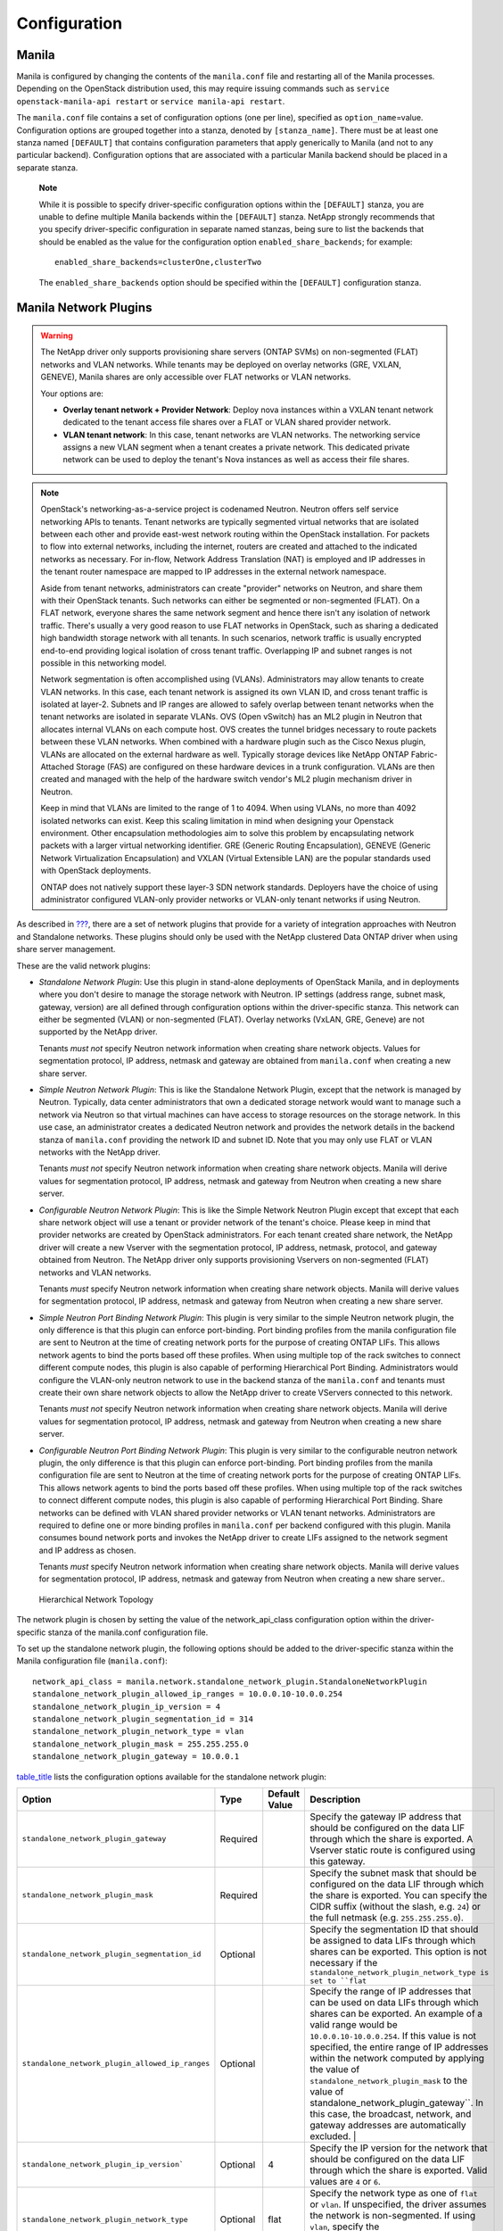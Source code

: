Configuration
=============

Manila
------

Manila is configured by changing the contents of the ``manila.conf``
file and restarting all of the Manila processes. Depending on the
OpenStack distribution used, this may require issuing commands such as
``service openstack-manila-api restart`` or
``service manila-api restart``.

The ``manila.conf`` file contains a set of configuration options (one
per line), specified as ``option_name``\ =value. Configuration options
are grouped together into a stanza, denoted by ``[stanza_name]``. There
must be at least one stanza named ``[DEFAULT]`` that contains
configuration parameters that apply generically to Manila (and not to
any particular backend). Configuration options that are associated with
a particular Manila backend should be placed in a separate stanza.

    **Note**

    While it is possible to specify driver-specific configuration
    options within the ``[DEFAULT]`` stanza, you are unable to define
    multiple Manila backends within the ``[DEFAULT]`` stanza. NetApp
    strongly recommends that you specify driver-specific configuration
    in separate named stanzas, being sure to list the backends that
    should be enabled as the value for the configuration option
    ``enabled_share_backends``; for example::

        enabled_share_backends=clusterOne,clusterTwo

    The ``enabled_share_backends`` option should be specified within the
    ``[DEFAULT]`` configuration stanza.

Manila Network Plugins
----------------------

.. warning::

   The NetApp driver only supports provisioning share servers (ONTAP
   SVMs) on non-segmented (FLAT) networks and VLAN networks. While
   tenants may be deployed on overlay networks (GRE, VXLAN, GENEVE),
   Manila shares are only accessible over FLAT networks or VLAN
   networks.

   Your options are:

   - **Overlay tenant network + Provider Network**: Deploy nova instances
     within a VXLAN tenant network dedicated to the tenant access file
     shares over a FLAT or VLAN shared provider network.
   - **VLAN tenant network**: In this case, tenant networks are VLAN 
     networks. The networking service assigns a new VLAN segment when
     a tenant creates a private network. This dedicated private
     network can be used to deploy the tenant's Nova instances as well
     as access their file shares.

.. note::

   OpenStack's networking-as-a-service project is codenamed Neutron.
   Neutron offers self service networking APIs to tenants. Tenant
   networks are typically segmented virtual networks that are isolated
   between each other and provide east-west network routing within the
   OpenStack installation. For packets to flow into external networks,
   including the internet, routers are created and attached to the
   indicated networks as necessary. For in-flow, Network Address
   Translation (NAT) is employed and IP addresses in the tenant router
   namespace are mapped to IP addresses in the external network
   namespace.

   Aside from tenant networks, administrators can create "provider"
   networks on Neutron, and share them with their OpenStack tenants.
   Such networks can either be segmented or non-segmented (FLAT). On a
   FLAT network, everyone shares the same network segment and hence
   there isn't any isolation of network traffic. There's usually a very
   good reason to use FLAT networks in OpenStack, such as sharing a
   dedicated high bandwidth storage network with all tenants. In such
   scenarios, network traffic is usually encrypted end-to-end providing
   logical isolation of cross tenant traffic. Overlapping IP and subnet
   ranges is not possible in this networking model.

   Network segmentation is often accomplished using (VLANs).
   Administrators may allow tenants to create VLAN networks. In this
   case, each tenant network is assigned its own VLAN ID, and cross
   tenant traffic is isolated at layer-2. Subnets and IP ranges are
   allowed to safely overlap between tenant networks when the tenant
   networks are isolated in separate VLANs. OVS (Open vSwitch) has an
   ML2 plugin in Neutron that allocates internal VLANs on each compute
   host. OVS creates the tunnel bridges necessary to route packets
   between these VLAN networks. When combined with a hardware plugin
   such as the Cisco Nexus plugin, VLANs are allocated on the external
   hardware as well. Typically storage devices like NetApp ONTAP
   Fabric-Attached Storage (FAS) are configured on these hardware
   devices in a trunk configuration. VLANs are then created and managed
   with the help of the hardware switch vendor's ML2 plugin mechanism
   driver in Neutron.

   Keep in mind that VLANs are limited to the range of 1 to 4094. When
   using VLANs, no more than 4092 isolated networks can exist. Keep
   this scaling limitation in mind when designing your Openstack
   environment. Other encapsulation methodologies aim to solve this
   problem by encapsulating network packets with a larger virtual
   networking identifier. GRE (Generic Routing Encapsulation), GENEVE
   (Generic Network Virtualization Encapsulation) and VXLAN (Virtual
   Extensible LAN) are the popular standards used with OpenStack
   deployments.

   ONTAP does not natively support these layer-3 SDN network standards.    
   Deployers have the choice of using administrator configured
   VLAN-only provider networks or VLAN-only tenant networks if using
   Neutron.

As described in `??? <#manila.create_share_workflow.share_servers>`__,
there are a set of network plugins that provide for a variety of
integration approaches with Neutron and Standalone networks. These
plugins should only be used with the NetApp clustered Data ONTAP driver
when using share server management.

These are the valid network plugins:

-  *Standalone Network Plugin*: Use this plugin in stand-alone
   deployments of OpenStack Manila, and in deployments where you don't
   desire to manage the storage network with Neutron. IP settings
   (address range, subnet mask, gateway, version) are all defined
   through configuration options within the driver-specific stanza. This
   network can either be segmented (VLAN) or non-segmented (FLAT).
   Overlay networks (VxLAN, GRE, Geneve) are not supported by the NetApp
   driver.

   Tenants *must not* specify Neutron network information when creating
   share network objects. Values for segmentation protocol, IP address,
   netmask and gateway are obtained from ``manila.conf`` when creating a
   new share server.

-  *Simple Neutron Network Plugin*: This is like the Standalone Network
   Plugin, except that the network is managed by Neutron. Typically,
   data center administrators that own a dedicated storage network would
   want to manage such a network via Neutron so that virtual machines
   can have access to storage resources on the storage network. In this
   use case, an administrator creates a dedicated Neutron network and
   provides the network details in the backend stanza of ``manila.conf``
   providing the network ID and subnet ID. Note that you may only use
   FLAT or VLAN networks with the NetApp driver.

   Tenants *must not* specify Neutron network information when creating
   share network objects. Manila will derive values for segmentation
   protocol, IP address, netmask and gateway from Neutron when creating
   a new share server.

-  *Configurable Neutron Network Plugin*: This is like the Simple
   Network Neutron Plugin except that except that each share network
   object will use a tenant or provider network of the tenant's choice.
   Please keep in mind that provider networks are created by OpenStack
   administrators. For each tenant created share network, the NetApp
   driver will create a new Vserver with the segmentation protocol, IP
   address, netmask, protocol, and gateway obtained from Neutron. The
   NetApp driver only supports provisioning Vservers on non-segmented
   (FLAT) networks and VLAN networks.

   Tenants *must* specify Neutron network information when creating
   share network objects. Manila will derive values for segmentation
   protocol, IP address, netmask and gateway from Neutron when creating
   a new share server.

-  *Simple Neutron Port Binding Network Plugin*: This plugin is very
   similar to the simple Neutron network plugin, the only difference is
   that this plugin can enforce port-binding. Port binding profiles from
   the manila configuration file are sent to Neutron at the time of
   creating network ports for the purpose of creating ONTAP LIFs. This
   allows network agents to bind the ports based off these profiles.
   When using multiple top of the rack switches to connect different
   compute nodes, this plugin is also capable of performing Hierarchical
   Port Binding. Administrators would configure the VLAN-only neutron
   network to use in the backend stanza of the ``manila.conf`` and
   tenants must create their own share network objects to allow the
   NetApp driver to create VServers connected to this network.

   Tenants *must not* specify Neutron network information when creating
   share network objects. Manila will derive values for segmentation
   protocol, IP address, netmask and gateway from Neutron when creating
   a new share server.

-  *Configurable Neutron Port Binding Network Plugin*: This plugin is
   very similar to the configurable neutron network plugin, the only
   difference is that this plugin can enforce port-binding. Port binding
   profiles from the manila configuration file are sent to Neutron at
   the time of creating network ports for the purpose of creating ONTAP
   LIFs. This allows network agents to bind the ports based off these
   profiles. When using multiple top of the rack switches to connect
   different compute nodes, this plugin is also capable of performing
   Hierarchical Port Binding. Share networks can be defined with VLAN
   shared provider networks or VLAN tenant networks. Administrators are
   required to define one or more binding profiles in ``manila.conf``
   per backend configured with this plugin. Manila consumes bound
   network ports and invokes the NetApp driver to create LIFs assigned
   to the network segment and IP address as chosen.

   Tenants *must* specify Neutron network information when creating
   share network objects. Manila will derive values for segmentation
   protocol, IP address, netmask and gateway from Neutron when creating
   a new share server..

.. figure:: ../images/manila_hierarchical_port_binding.png
   :alt: Hierarchical Network Topology
   :width: 2.75000in

   Hierarchical Network Topology

The network plugin is chosen by setting the value of the network_api_class 
configuration option within the driver-specific stanza of the manila.conf 
configuration file.

To set up the standalone network plugin, the following options should be
added to the driver-specific stanza within the Manila configuration file
(``manila.conf``)::

   network_api_class = manila.network.standalone_network_plugin.StandaloneNetworkPlugin
   standalone_network_plugin_allowed_ip_ranges = 10.0.0.10-10.0.0.254
   standalone_network_plugin_ip_version = 4
   standalone_network_plugin_segmentation_id = 314
   standalone_network_plugin_network_type = vlan
   standalone_network_plugin_mask = 255.255.255.0
   standalone_network_plugin_gateway = 10.0.0.1

`table\_title <#manila.configuration.network.standalone.options>`__
lists the configuration options available for the standalone network
plugin:

+-------------------------------------------------------------------------------+------------+-----------------+----------------------------------------------------------------------------------------------------------------------------------------------------------------------------------------------------------------------------------------------------------------------------------------------------------------------------------------------------+
| Option                                                                        | Type       | Default Value   | Description                                                                                                                                                                                                                                                                                                                                        |
+===============================================================================+============+=================+====================================================================================================================================================================================================================================================================================================================================================+
| ``standalone_network_plugin_gateway``                                         | Required   |                 | Specify the gateway IP address that should be configured on the data LIF through which the share is exported. A Vserver static route is configured using this gateway.                                                                                                                                                                             |
+-------------------------------------------------------------------------------+------------+-----------------+----------------------------------------------------------------------------------------------------------------------------------------------------------------------------------------------------------------------------------------------------------------------------------------------------------------------------------------------------+
| ``standalone_network_plugin_mask``                                            | Required   |                 | Specify the subnet mask that should be configured on the data LIF through which the share is exported. You can specify the CIDR suffix (without the slash, e.g. ``24``) or the full netmask (e.g. ``255.255.255.0``).                                                                                                                              |
+-------------------------------------------------------------------------------+------------+-----------------+----------------------------------------------------------------------------------------------------------------------------------------------------------------------------------------------------------------------------------------------------------------------------------------------------------------------------------------------------+
| ``standalone_network_plugin_segmentation_id``                                 | Optional   |                 | Specify the segmentation ID that should be assigned to data LIFs through which shares can be exported. This option is not necessary if the ``standalone_network_plugin_network_type is set to ``flat``                                                                                                                                             |
+-------------------------------------------------------------------------------+------------+-----------------+----------------------------------------------------------------------------------------------------------------------------------------------------------------------------------------------------------------------------------------------------------------------------------------------------------------------------------------------------+
| ``standalone_network_plugin_allowed_ip_ranges``                               | Optional   |                 | Specify the range of IP addresses that can be used on data LIFs through which shares can be exported. An example of a valid range would be ``10.0.0.10-10.0.0.254``.                                                                                                                                                                               |
|                                                                               |            |                 | If this value is not specified, the entire range of IP addresses within the network computed by applying the value of ``standalone_network_plugin_mask`` to the value of                                                                                                                                                                           |
|                                                                               |            |                 | standalone_network_plugin_gateway``. In this case, the broadcast, network, and gateway addresses are automatically excluded.                                                                                                                                                                                       |                               |
+-------------------------------------------------------------------------------+------------+-----------------+----------------------------------------------------------------------------------------------------------------------------------------------------------------------------------------------------------------------------------------------------------------------------------------------------------------------------------------------------+
| ``standalone_network_plugin_ip_version```                                     | Optional   | 4               | Specify the IP version for the network that should be configured on the data LIF through which the share is exported. Valid values are ``4`` or ``6``.                                                                                                                                                                                             |
+-------------------------------------------------------------------------------+------------+-----------------+----------------------------------------------------------------------------------------------------------------------------------------------------------------------------------------------------------------------------------------------------------------------------------------------------------------------------------------------------+
| ``standalone_network_plugin_network_type``                                    | Optional   | flat            | Specify the network type as one of ``flat`` or ``vlan``. If unspecified, the driver assumes the network is non-segmented. If using ``vlan``, specify the ``standalone_network_plugin_segmentation_id`` option as well.                                                                                                                             |
+-------------------------------------------------------------------------------+------------+-----------------+----------------------------------------------------------------------------------------------------------------------------------------------------------------------------------------------------------------------------------------------------------------------------------------------------------------------------------------------------+

Table: Configuration options for Standalone Network Plugin

In this configuration, administrators set up a single neutron network
and specify the network information in ``manila.conf``. Manila will create 
network ports on the network and gather details regarding the IP address,
gateway, netmask and MTU from this network. These details are used by the
NetApp driver to create Data Logical Interfaces (LIFs) for the SVM
created. In this configuration, tenants need to create "empty" share network
objects, without specifying any network information. To set up the
simple Neutron network plugin, the following options should be added to
the driver-specific stanza within the Manila configuration file
(``manila.conf``):

::

                        network_api_class = manila.network.neutron.neutron_network_plugin.NeutronSingleNetworkPlugin
                        neutron_net_id = 37fb9f7e-4ffe-4900-8dba-c6d4251e588e
                        neutron_subnet_id= 447732be-4cf2-42b0-83dc-4b6f4ed5368c
                    

`table\_title <#manila.configuration.network.neutron.options>`__ lists
the configuration options available for the Neutron network plugin:

+-------------------------+------------+-----------------+---------------------------------------------------------------------------+
| Option                  | Type       | Default Value   | Description                                                               |
+=========================+============+=================+===========================================================================+
| ``neutron_net_id``      | Required   |                 | Specify the ID of a Neutron network from which ports should be created.   |
+-------------------------+------------+-----------------+---------------------------------------------------------------------------+
| ``neutron_subnet_id``   | Required   |                 | Specify the ID of a Neutron subnet from which ports should be created.    |
+-------------------------+------------+-----------------+---------------------------------------------------------------------------+

Table: Configuration options for Neutron Network Plugin

In this configuration, tenants can specify network details in their own
share network objects. These network details can be from administrator
created Neutron provider networks or tenant created Neutron networks. To
set up the configurable Neutron network plugin, the following options
should be added to the driver-specific stanza within the Manila
configuration file (``manila.conf``):

::

                        network_api_class = manila.network.neutron.neutron_network_plugin.NeutronNetworkPlugin
                    

In this configuration, administrators set up a single neutron network,
and Manila will send any binding profiles configured in ``manila.conf``
to Neutron while creating ports on the network. As noted prior, Neutron
may be configured with a hardware switch to provide tenant networks with
access to devices connected to the hardware switch. You may use the
switch vendor's ML2 mechanism driver to dynamically allocate segments
corresponding to the segments created on the OpenStack compute hosts by
OVS. This port binding network plugin is crucial to ensure that port
binding occurs at the mechanism driver. Verify with your switch vendor
if they support binding profiles. While most vendors support port
binding, some may not support the "baremetal" vnic\_type. Use of this
plugin is preferable when using a hierarchical virtual network that uses
different network segments. These segments can be of different network
types (ex: VLAN within the rack and VXLAN between the top-of-rack and
core switches). To set up the simple Neutron port binding network
plugin, the following options should be added to the driver-specific
stanza within the Manila configuration file (``manila.conf``). The
Neutron binding profile in this example is for a Cisco Nexus 9000
switch:

::

                        network_api_class = manila.network.neutron.neutron_network_plugin.NeutronBindSingleNetworkPlugin
                        neutron_net_id = 37fb9f7e-4ffe-4900-8dba-c6d4251e588e
                        neutron_subnet_id = 447732be-4cf2-42b0-83dc-4b6f4ed5368c
                        neutron_host_id = netapp_lab42
                        neutron_vnic_type = baremetal
                        neutron_binding_profiles = phys1

                        [phys1]
                        neutron_switch_id = 10.63.152.254
                        neutron_port_id = 1/1-4
                        neutron_switch_info = switch_ip:10.63.152.254
                    

`table\_title <#manila.configuration.network.simple_neutron_bind.options>`__
lists the configuration options available for the Simple Neutron Port
Binding network plugin:

+--------------------------------+------------+-----------------------------+-----------------------------------------------------------------------------------------------------------------------------------------------------------------------+
| Option                         | Type       | Default Value               | Description                                                                                                                                                           |
+================================+============+=============================+=======================================================================================================================================================================+
| ``neutron_net_id``             | Required   |                             | Specify the ID of a Neutron network from which ports should be created.                                                                                               |
+--------------------------------+------------+-----------------------------+-----------------------------------------------------------------------------------------------------------------------------------------------------------------------+
| ``neutron_subnet_id``          | Required   |                             | Specify the ID of a Neutron subnet from which ports should be created.                                                                                                |
+--------------------------------+------------+-----------------------------+-----------------------------------------------------------------------------------------------------------------------------------------------------------------------+
| ``neutron_host_id``            | Optional   | Perceived system hostname   | Hostname of the node where the manila-share service is running, configured with the NetApp backend.                                                                   |
+--------------------------------+------------+-----------------------------+-----------------------------------------------------------------------------------------------------------------------------------------------------------------------+
| ``neutron_vnic_type``          | Optional   | baremetal                   | Virtual NIC type for the ports created by Neutron on this network. Supported type is "baremetal"                                                                      |
+--------------------------------+------------+-----------------------------+-----------------------------------------------------------------------------------------------------------------------------------------------------------------------+
| ``neutron_binding_profiles``   | Optional   |                             | Comma separated list of binding profile sections. Each of these sections can contain specific switch information and they can be shared amongst different backends.   |
+--------------------------------+------------+-----------------------------+-----------------------------------------------------------------------------------------------------------------------------------------------------------------------+

Table: Configuration options for Simple Neutron Port Binding Network
Plugin

In spirit this plugin works exactly like the Simple Neutron Port Binding
Network Plugin that is mentioned above. The only difference being that
the Neutron network is not configured within ``manila.conf`` by the 
administrator. Use of this plugin allows Manila to derive network information 
from the Share Network objects created by the tenants. To set up the configurable 
Neutron port binding network plugin, the following options should be added to 
the driver-specific stanza within the Manila configuration file (``manila.conf``). 
The Neutron binding profile in this example is for a Cisco Nexus 9000 switch:

::

                        network_api_class = manila.network.neutron.neutron_network_plugin.NeutronBindNetworkPlugin
                        neutron_host_id = netapp_lab42
                        neutron_vnic_type = baremetal
                        neutron_binding_profiles = phys1

                        [phys1]
                        neutron_switch_id = 10.63.152.254
                        neutron_port_id = 1/1-4
                        neutron_switch_info = switch_ip:10.63.152.254
                    

`table\_title <#manila.configuration.network.neutron_bind.options>`__
lists the configuration options available for the configurable Neutron
Port Binding network plugin:

+--------------------------------+------------+-----------------------------+-----------------------------------------------------------------------------------------------------------------------------------------------------------------------+
| Option                         | Type       | Default Value               | Description                                                                                                                                                           |
+================================+============+=============================+=======================================================================================================================================================================+
| ``neutron_host_id``            | Optional   | Perceived system hostname   | Hostname of the node where the manila-share service is running, configured with the NetApp backend.                                                                   |
+--------------------------------+------------+-----------------------------+-----------------------------------------------------------------------------------------------------------------------------------------------------------------------+
| ``neutron_vnic_type``          | Optional   | baremetal                   | Virtual NIC type for the ports created by Neutron on the given network. Supported type is "baremetal"                                                                 |
+--------------------------------+------------+-----------------------------+-----------------------------------------------------------------------------------------------------------------------------------------------------------------------+
| ``neutron_binding_profiles``   | Optional   |                             | Comma separated list of binding profile sections. Each of these sections can contain specific switch information and they can be shared amongst different backends.   |
+--------------------------------+------------+-----------------------------+-----------------------------------------------------------------------------------------------------------------------------------------------------------------------+

Table: Configuration options for the tenant configurable Neutron Port
Binding Network Plugin

NetApp Data ONTAP Drivers for OpenStack File Share Storage (Manila)
-------------------------------------------------------------------

NetApp's Manila drivers for clustered Data ONTAP (with or without the
management of share servers) are offered in a single, unified driver.

NetApp’s contribution strategy involves adding all new capabilities
directly into the upstream OpenStack Shared File System service
repositories, so all the features are available regardless of which
distribution you choose when deploying OpenStack. Bug fixes are
delivered into the appropriate branches that represent the different
releases of OpenStack (e.g. ``trunk``, ``stable/juno``,
``stable/icehouse``, etc).

On occasion, it may be necessary for NetApp to deliver capability to a
previous release of OpenStack that can not be accepted in the upstream
OpenStack repositories. In that case, we post the capability at the
NetApp Github repository - accessible at
https://github.com/NetApp/manila. Be sure to choose the branch from this
repository that matches the release version of OpenStack you are
deploying with. There will be a ``README`` file in the root of the
repository that describes the specific changes that are merged into that
repository beyond what is available in the upstream repository.

A variety of OpenStack file share storage deployment options for NetApp
clustered Data ONTAP based systems are available in the Kilo OpenStack
release and involve making deployment choices between the presence or
absence of management of share servers (SVM or Vservers) by the driver.

The following lists all of the individual options and subsequent
sections are intended to offer guidance on which configuration options
ought to be employed given varying use cases:

-  `NetApp clustered Data ONTAP without share server
   management <#manila.cdot.single_svm.configuration>`__

-  `NetApp clustered Data ONTAP with share server
   management <#manila.cdot.multi_svm.configuration>`__

NetApp Unified Driver for Clustered Data ONTAP without Share Server management
------------------------------------------------------------------------------

The NetApp unified driver for clustered Data ONTAP without share server
management is a driver interface from OpenStack Manila to NetApp
clustered Data ONTAP storage controllers to accomplish provisioning and
management of shared file systems within the scope of a single SVM
(Vserver).

To set up the NetApp clustered Data ONTAP driver without Share Server
management, the following stanza should be added to the Manila
configuration file (``manila.conf``):

::

    [cdotSingleSVM] 
    share_backend_name=cdotSingleSVM
    share_driver = manila.share.drivers.netapp.common.NetAppDriver
    driver_handles_share_servers=False 
    netapp_storage_family=ontap_cluster
    netapp_server_hostname=hostname
    netapp_server_port=80
    netapp_login=admin_username
    netapp_password=admin_password
    netapp_vserver=svm_name
    netapp_transport_type=https
    netapp_aggregate_name_search_pattern=^((?!aggr0).)*$
                

-  Be sure that the value of the ``enabled_share_backends`` option in
   the ``[DEFAULT]`` stanza includes the name of the stanza you chose
   for the backend.

-  The value of ``driver_handles_share_servers`` **MUST** be set to
   ``False`` if you want the driver to operate without managing share
   servers.

`table\_title <#manila.cdot.single_svm.options>`__ lists the
configuration options available for the unified driver for a clustered
Data ONTAP deployment that does not manage share servers.

+----------------------------------------------+------------+---------------------------------------------------+-------------------------------------------------------------------------------------------------------------------------------------------------------------------------------------------------------------------------------------------------------------------------------------------------------------------------------------------------------------------------------------------------------------------------------------------------------------------------------------------------------------------------------------------------------------------------------------------------------------------------------------+
| Option                                       | Type       | Default Value                                     | Description                                                                                                                                                                                                                                                                                                                                                                                                                                                                                                                                                                                                                         |
+==============================================+============+===================================================+=====================================================================================================================================================================================================================================================================================================================================================================================================================================================================================================================================================================================================================================+
| ``share_backend_name``                       | Required   |                                                   | The name used by Manila to refer to the Manila backend                                                                                                                                                                                                                                                                                                                                                                                                                                                                                                                                                                              |
+----------------------------------------------+------------+---------------------------------------------------+-------------------------------------------------------------------------------------------------------------------------------------------------------------------------------------------------------------------------------------------------------------------------------------------------------------------------------------------------------------------------------------------------------------------------------------------------------------------------------------------------------------------------------------------------------------------------------------------------------------------------------------+
| ``share_driver``                             | Required   | manila.share.drivers.generic.GenericShareDriver   | Set the value to manila.share.drivers.netapp.common.NetAppDriver                                                                                                                                                                                                                                                                                                                                                                                                                                                                                                                                                                    |
+----------------------------------------------+------------+---------------------------------------------------+-------------------------------------------------------------------------------------------------------------------------------------------------------------------------------------------------------------------------------------------------------------------------------------------------------------------------------------------------------------------------------------------------------------------------------------------------------------------------------------------------------------------------------------------------------------------------------------------------------------------------------------+
| ``driver_handles_share_servers``             | Required   |                                                   | Denotes whether the driver should handle the responsibility of managing share servers. This must be set to ``false`` if the driver is to operate without managing share servers.                                                                                                                                                                                                                                                                                                                                                                                                                                                    |
+----------------------------------------------+------------+---------------------------------------------------+-------------------------------------------------------------------------------------------------------------------------------------------------------------------------------------------------------------------------------------------------------------------------------------------------------------------------------------------------------------------------------------------------------------------------------------------------------------------------------------------------------------------------------------------------------------------------------------------------------------------------------------+
| ``netapp_server_hostname``                   | Required   |                                                   | The hostname or IP address for the storage system or proxy server. *The value of this option should be the IP address of either the cluster management LIF or the SVM management LIF.*                                                                                                                                                                                                                                                                                                                                                                                                                                              |
+----------------------------------------------+------------+---------------------------------------------------+-------------------------------------------------------------------------------------------------------------------------------------------------------------------------------------------------------------------------------------------------------------------------------------------------------------------------------------------------------------------------------------------------------------------------------------------------------------------------------------------------------------------------------------------------------------------------------------------------------------------------------------+
| ``netapp_server_port``                       | Optional   |                                                   | The TCP port to use for communication with the storage system or proxy server. If not specified, Data ONTAP drivers will use 80 for HTTP and 443 for HTTPS.                                                                                                                                                                                                                                                                                                                                                                                                                                                                         |
+----------------------------------------------+------------+---------------------------------------------------+-------------------------------------------------------------------------------------------------------------------------------------------------------------------------------------------------------------------------------------------------------------------------------------------------------------------------------------------------------------------------------------------------------------------------------------------------------------------------------------------------------------------------------------------------------------------------------------------------------------------------------------+
| ``netapp_login``                             | Required   |                                                   | Administrative user account name used to access the storage system.                                                                                                                                                                                                                                                                                                                                                                                                                                                                                                                                                                 |
+----------------------------------------------+------------+---------------------------------------------------+-------------------------------------------------------------------------------------------------------------------------------------------------------------------------------------------------------------------------------------------------------------------------------------------------------------------------------------------------------------------------------------------------------------------------------------------------------------------------------------------------------------------------------------------------------------------------------------------------------------------------------------+
| ``netapp_password``                          | Required   |                                                   | Password for the administrative user account specified in the ``netapp_login`` option.                                                                                                                                                                                                                                                                                                                                                                                                                                                                                                                                              |
+----------------------------------------------+------------+---------------------------------------------------+-------------------------------------------------------------------------------------------------------------------------------------------------------------------------------------------------------------------------------------------------------------------------------------------------------------------------------------------------------------------------------------------------------------------------------------------------------------------------------------------------------------------------------------------------------------------------------------------------------------------------------------+
| ``netapp_transport_type``                    | Required   | ``http``                                          | Transport protocol for communicating with the storage system or proxy server. Valid options include ``http`` and ``https``.                                                                                                                                                                                                                                                                                                                                                                                                                                                                                                         |
+----------------------------------------------+------------+---------------------------------------------------+-------------------------------------------------------------------------------------------------------------------------------------------------------------------------------------------------------------------------------------------------------------------------------------------------------------------------------------------------------------------------------------------------------------------------------------------------------------------------------------------------------------------------------------------------------------------------------------------------------------------------------------+
| ``netapp_vserver``                           | Required   |                                                   | This option specifies the storage virtual machine (previously called a Vserver) name on the storage cluster on which provisioning of shared file systems should occur. This parameter is required if the driver is to operate without managing share servers (that is, be limited to the scope of a single SVM).                                                                                                                                                                                                                                                                                                                    |
+----------------------------------------------+------------+---------------------------------------------------+-------------------------------------------------------------------------------------------------------------------------------------------------------------------------------------------------------------------------------------------------------------------------------------------------------------------------------------------------------------------------------------------------------------------------------------------------------------------------------------------------------------------------------------------------------------------------------------------------------------------------------------+
| ``netapp_storage_family``                    | Required   | ``ontap_cluster``                                 | The storage family type used on the storage system; valid values are ``ontap_cluster`` for clustered Data ONTAP.                                                                                                                                                                                                                                                                                                                                                                                                                                                                                                                    |
+----------------------------------------------+------------+---------------------------------------------------+-------------------------------------------------------------------------------------------------------------------------------------------------------------------------------------------------------------------------------------------------------------------------------------------------------------------------------------------------------------------------------------------------------------------------------------------------------------------------------------------------------------------------------------------------------------------------------------------------------------------------------------+
| ``netapp_volume_name_template``              | Optional   | ``share_%(share_id)s``                            | This option specifies a string replacement template that is applied when naming FlexVol volumes that are created as a result of provisioning requests.                                                                                                                                                                                                                                                                                                                                                                                                                                                                              |
+----------------------------------------------+------------+---------------------------------------------------+-------------------------------------------------------------------------------------------------------------------------------------------------------------------------------------------------------------------------------------------------------------------------------------------------------------------------------------------------------------------------------------------------------------------------------------------------------------------------------------------------------------------------------------------------------------------------------------------------------------------------------------+
| ``netapp_volume_snapshot_reserve_percent``   | Optional   | ``5``                                             | This option specifies the percentage of share space set aside as reserve for snapshot usage. Valid values range from 0 to 90.                                                                                                                                                                                                                                                                                                                                                                                                                                                                                                       |
+----------------------------------------------+------------+---------------------------------------------------+-------------------------------------------------------------------------------------------------------------------------------------------------------------------------------------------------------------------------------------------------------------------------------------------------------------------------------------------------------------------------------------------------------------------------------------------------------------------------------------------------------------------------------------------------------------------------------------------------------------------------------------+
| ``netapp_aggregate_name_search_pattern``     | Optional   | ``(.*)``                                          | This option specifies a regular expression that is applied against all available aggregates related to the SVM specified in the ``netapp_vserver`` option. This filtered list will be reported to the Manila scheduler as valid pools for provisioning new shares.                                                                                                                                                                                                                                                                                                                                                                  |
+----------------------------------------------+------------+---------------------------------------------------+-------------------------------------------------------------------------------------------------------------------------------------------------------------------------------------------------------------------------------------------------------------------------------------------------------------------------------------------------------------------------------------------------------------------------------------------------------------------------------------------------------------------------------------------------------------------------------------------------------------------------------------+
| ``replication_domain``                       | Optional   |                                                   | This option specifies a string to identify a replication domain. Manila will allow all backends with the same replication domain to replicate to each other. If this is left blank, the backend will not support replication. If provided, all backends within the replication domain should have their configuration stanzas included in the backends configuration file. See `??? <#manila.examples.manila_conf.single_svm.replication>`__ for examples. Ensure all ONTAP clusters and SVMs within the replication domain are peered and have intercluster LIFs configured. See `section\_title <#manila.fas.configuration>`__.   |
+----------------------------------------------+------------+---------------------------------------------------+-------------------------------------------------------------------------------------------------------------------------------------------------------------------------------------------------------------------------------------------------------------------------------------------------------------------------------------------------------------------------------------------------------------------------------------------------------------------------------------------------------------------------------------------------------------------------------------------------------------------------------------+
| ``netapp_trace_flags``                       | Optional   |                                                   | This option is a comma-separated list of options (valid values include ``method`` and ``api``) that controls which trace info is written to the Manila logs when the debug level is set to ``True``.                                                                                                                                                                                                                                                                                                                                                                                                                                |
+----------------------------------------------+------------+---------------------------------------------------+-------------------------------------------------------------------------------------------------------------------------------------------------------------------------------------------------------------------------------------------------------------------------------------------------------------------------------------------------------------------------------------------------------------------------------------------------------------------------------------------------------------------------------------------------------------------------------------------------------------------------------------+
| ``migration_driver_continue_interval``       | Optional   | 60                                                | This option specifies the time interval in seconds at which Manila polls the backend for the progress and health of an ongoing migration.                                                                                                                                                                                                                                                                                                                                                                                                                                                                                           |
+----------------------------------------------+------------+---------------------------------------------------+-------------------------------------------------------------------------------------------------------------------------------------------------------------------------------------------------------------------------------------------------------------------------------------------------------------------------------------------------------------------------------------------------------------------------------------------------------------------------------------------------------------------------------------------------------------------------------------------------------------------------------------+

Table: Configuration options for clustered Data ONTAP without Share
Server management

    **Caution**

    If you specify an account in the ``netapp_login`` option that only
    has SVM administration privileges (rather than cluster
    administration privileges), some advanced features of the NetApp
    unified driver will not work and you may see warnings in the Manila
    logs. See `simplesect\_title <#manila.cdot.account_permissions>`__
    for more details on the required access level permissions for an SVM
    admin account.

NetApp Unified Driver for Clustered Data ONTAP with Share Server management
---------------------------------------------------------------------------

The NetApp unified driver for clustered Data ONTAP with share server
management is a driver interface from OpenStack Manila to NetApp
clustered Data ONTAP storage controllers to accomplish provisioning and
management of shared file systems across the scope of the entire
cluster. This driver will create a new storage virtual machine (SVM) for
each share server that is requested by the Manila service. This driver
also creates new data logical interfaces (LIFs) that provide access for
clients on a specific share network to access shared file systems
exported from the share server.

    **Caution**

    An account with cluster administrator privileges must be used with
    the ``netapp_login`` option when using Share Server management.
    Share Server management creates SVMs, thus SVM administrator
    privileges are insufficient.

To set up the NetApp clustered Data ONTAP driver with Share Server
management, the following stanza should be added to the Manila
configuration file (``manila.conf``):

::

    [cdotMultipleSVM] 
    share_backend_name=cdotMultipleSVM
    share_driver=manila.share.drivers.netapp.common.NetAppDriver
    driver_handles_share_servers=True 
    netapp_storage_family=ontap_cluster
    netapp_server_hostname=hostname
    netapp_server_port=80
    netapp_login=admin_username
    netapp_password=admin_password
    netapp_transport_type=https
    netapp_root_volume_aggregate=aggr1
    netapp_aggregate_name_search_pattern=^((?!aggr0).)*$
                

-  Be sure that the value of the ``enabled_share_backends`` option in
   the ``[DEFAULT]`` stanza includes the name of the stanza you chose
   for the backend.

-  The value of ``driver_handles_share_servers`` **MUST** be set to
   ``True`` if you want the driver to manage share servers.

`table\_title <#manila.cdot.multi_svm.options>`__ lists the
configuration options available for the unified driver for a clustered
Data ONTAP deployment that manages share servers.

+----------------------------------------------+------------+---------------------------------------------------+--------------------------------------------------------------------------------------------------------------------------------------------------------------------------------------------------------+
| Option                                       | Type       | Default Value                                     | Description                                                                                                                                                                                            |
+==============================================+============+===================================================+========================================================================================================================================================================================================+
| ``share_backend_name``                       | Required   |                                                   | The name used by Manila to refer to the Manila backend                                                                                                                                                 |
+----------------------------------------------+------------+---------------------------------------------------+--------------------------------------------------------------------------------------------------------------------------------------------------------------------------------------------------------+
| ``share_driver``                             | Required   | manila.share.drivers.generic.GenericShareDriver   | Set the value to manila.share.drivers.netapp.common.NetAppDriver                                                                                                                                       |
+----------------------------------------------+------------+---------------------------------------------------+--------------------------------------------------------------------------------------------------------------------------------------------------------------------------------------------------------+
| ``driver_handles_share_servers``             | Required   |                                                   | Denotes whether the driver should handle the responsibility of managing share servers. This must be set to ``true`` if the driver is to manage share servers.                                          |
+----------------------------------------------+------------+---------------------------------------------------+--------------------------------------------------------------------------------------------------------------------------------------------------------------------------------------------------------+
| ``netapp_server_hostname``                   | Required   |                                                   | The hostname or IP address for the storage system or proxy server. *The value of this option should be the IP address of the cluster management LIF.*                                                  |
+----------------------------------------------+------------+---------------------------------------------------+--------------------------------------------------------------------------------------------------------------------------------------------------------------------------------------------------------+
| ``netapp_server_port``                       | Optional   |                                                   | The TCP port to use for communication with the storage system or proxy server. If not specified, Data ONTAP drivers will use 80 for HTTP and 443 for HTTPS.                                            |
+----------------------------------------------+------------+---------------------------------------------------+--------------------------------------------------------------------------------------------------------------------------------------------------------------------------------------------------------+
| ``netapp_login``                             | Required   |                                                   | Administrative user account name used to access the storage system.                                                                                                                                    |
+----------------------------------------------+------------+---------------------------------------------------+--------------------------------------------------------------------------------------------------------------------------------------------------------------------------------------------------------+
| ``netapp_password``                          | Required   |                                                   | Password for the administrative user account specified in the ``netapp_login`` option.                                                                                                                 |
+----------------------------------------------+------------+---------------------------------------------------+--------------------------------------------------------------------------------------------------------------------------------------------------------------------------------------------------------+
| ``netapp_transport_type``                    | Required   | ``http``                                          | Transport protocol for communicating with the storage system or proxy server. Valid options include ``http`` and ``https``.                                                                            |
+----------------------------------------------+------------+---------------------------------------------------+--------------------------------------------------------------------------------------------------------------------------------------------------------------------------------------------------------+
| ``netapp_storage_family``                    | Required   | ``ontap_cluster``                                 | The storage family type used on the storage system; valid values are ``ontap_cluster`` for clustered Data ONTAP.                                                                                       |
+----------------------------------------------+------------+---------------------------------------------------+--------------------------------------------------------------------------------------------------------------------------------------------------------------------------------------------------------+
| ``netapp_root_volume_aggregate``             | Required   |                                                   | This option specifies name of the aggregate upon which the root volume should be placed when a new SVM is created to correspond to a Manila share server.                                              |
+----------------------------------------------+------------+---------------------------------------------------+--------------------------------------------------------------------------------------------------------------------------------------------------------------------------------------------------------+
| ``netapp_root_volume_name``                  | Optional   | ``root``                                          | This option specifies name of the root volume that will be created when a new SVM is created to correspond to a Manila share server.                                                                   |
+----------------------------------------------+------------+---------------------------------------------------+--------------------------------------------------------------------------------------------------------------------------------------------------------------------------------------------------------+
| ``netapp_vserver_name_template``             | Optional   | ``os_%s``                                         | This option specifies a string replacement template that is applied when naming SVMs that are created to correspond to a Manila share server.                                                          |
+----------------------------------------------+------------+---------------------------------------------------+--------------------------------------------------------------------------------------------------------------------------------------------------------------------------------------------------------+
| ``netapp_lif_name_template``                 | Optional   | ``os_%(net_allocation_id)s``                      | This option specifies a string replacement template that is applied when naming data LIFs that are created as a result of provisioning requests.                                                       |
+----------------------------------------------+------------+---------------------------------------------------+--------------------------------------------------------------------------------------------------------------------------------------------------------------------------------------------------------+
| ``netapp_volume_name_template``              | Optional   | ``share_%(share_id)s``                            | This option specifies a string replacement template that is applied when naming FlexVol volumes that are created as a result of provisioning requests.                                                 |
+----------------------------------------------+------------+---------------------------------------------------+--------------------------------------------------------------------------------------------------------------------------------------------------------------------------------------------------------+
| ``netapp_volume_snapshot_reserve_percent``   | Optional   | ``5``                                             | This option specifies the percentage of share space set aside as reserve for snapshot usage. Valid values range from 0 to 90.                                                                          |
+----------------------------------------------+------------+---------------------------------------------------+--------------------------------------------------------------------------------------------------------------------------------------------------------------------------------------------------------+
| ``netapp_aggregate_name_search_pattern``     | Optional   | ``(.*)``                                          | This option specifies a regular expression that is applied against all available aggregates. This filtered list will be reported to the Manila scheduler as valid pools for provisioning new shares.   |
+----------------------------------------------+------------+---------------------------------------------------+--------------------------------------------------------------------------------------------------------------------------------------------------------------------------------------------------------+
| ``netapp_port_name_search_pattern``          | Optional   | ``(.*)``                                          | This option allows you to specify a regular expression for overriding the selection of network ports on which to create Vserver LIFs.                                                                  |
+----------------------------------------------+------------+---------------------------------------------------+--------------------------------------------------------------------------------------------------------------------------------------------------------------------------------------------------------+
| ``netapp_enabled_share_protocols``           | Optional   | ``nfs3,nfs4.0``                                   | This option specifies the NFS protocol versions that will be enabled on new SVMs created by the driver. Valid values include nfs3, nfs4.0, nfs4.1.                                                     |
+----------------------------------------------+------------+---------------------------------------------------+--------------------------------------------------------------------------------------------------------------------------------------------------------------------------------------------------------+
| ``netapp_trace_flags``                       | Optional   |                                                   | This option is a comma-separated list of options (valid values include ``method`` and ``api``) that controls which trace info is written to the Manila logs when the debug level is set to ``True``.   |
+----------------------------------------------+------------+---------------------------------------------------+--------------------------------------------------------------------------------------------------------------------------------------------------------------------------------------------------------+
| ``migration_driver_continue_interval``       | Optional   | 60                                                | This option specifies the time interval in seconds at which Manila polls the backend for the progress and health of an ongoing migration.                                                              |
+----------------------------------------------+------------+---------------------------------------------------+--------------------------------------------------------------------------------------------------------------------------------------------------------------------------------------------------------+

Table: Configuration options for clustered Data ONTAP with Share Server
management

    **Caution**

    When defining Neutron subnets (Liberty or prior) with Clustered Data
    ONTAP, overlapping IP ranges should not be allowed. Using
    overlapping IP ranges in Neutron can cause a failure when a new
    Share Server is created.

Data ONTAP Configuration
------------------------

The prerequisites for Data ONTAP are:

-  The driver requires a storage controller running Clustered Data ONTAP
   8.2 or later.

-  The storage system should have the following licenses applied:

   -  Base

   -  NFS (if the NFS storage protocol is to be used)

   -  CIFS (if the CIFS/SMB storage protocol is to be used)

   -  SnapMirror (if share replication is to be enabled)

   -  FlexClone

When using the NetApp Manila driver in the mode where it does not manage
share servers, it is important to pay attention to the following
considerations:

1. Ensure the appropriate licenses (as described previously) are enabled
   on the storage system for the desired use case.

2. The SVM referenced in the ``netapp_vserver`` option must be created
   (and associated with aggregates) before it can be utilized as a
   provisioning target for Manila.

3. Data LIFs must be created and assigned to SVMs before configuring
   Manila.

4. If NFS is used as the storage protocol:

   1. Be sure to enable the NFS service on the SVM.

   2. Be sure to enable the desired version of the NFS protocol (e.g.
      ``v4.0, v4.1-pnfs``) on the SVM.

5. If CIFS is used as the storage protocol:

   1. Be sure to enable the CIFS service on the SVM.

   2. Be sure to set CIFS as the data protocol on the data LIF.

6. In order to support share replication:

   1. Ensure all ONTAP clusters with the same ``replication_domain`` are
      peered, have intercluster LIFs configured, and are of equal ONTAP
      versions.

   2. Ensure all SVMs with the same ``replication_domain`` are peered
      and have unique names.

   3. For more information about ONTAP data protection, please see the
      `ONTAP 8 Product
      Documentation <https://mysupport.netapp.com/documentation/productlibrary/index.html?productID=30092>`__.

When configuring NetApp's Manila drivers to interact with a clustered
Data ONTAP instance, it is important to choose the correct
administrative credentials to use. While an account with cluster-level
administrative permissions is normally utilized, it is possible to use
an account with reduced scope that has the appropriate privileges
granted to it. In order to use an SVM-scoped account with the Manila
driver and clustered Data ONTAP and have access to the full set of
features (including Manila Share Type Extra Specs support) availed by
the Manila driver, be sure to add the access levels for the commands
shown in `table\_title <#manila.cdot.permissions.common>`__,
`table\_title <#manila.cdot.permissions.with_share_server>`__, and
`table\_title <#manila.cdot.permissions.without_share_server.cluster_scoped>`__.

+-----------------------------+----------------+
| Command                     | Access Level   |
+=============================+================+
| ``cifs share``              | ``all``        |
+-----------------------------+----------------+
| ``event``                   | ``all``        |
+-----------------------------+----------------+
| ``network interface``       | ``readonly``   |
+-----------------------------+----------------+
| ``vserver export-policy``   | ``all``        |
+-----------------------------+----------------+
| ``volume snapshot``         | ``all``        |
+-----------------------------+----------------+
| ``version``                 | ``readonly``   |
+-----------------------------+----------------+
| ``system node``             | ``readonly``   |
+-----------------------------+----------------+
| ``version``                 | ``readonly``   |
+-----------------------------+----------------+
| ``volume``                  | ``all``        |
+-----------------------------+----------------+
| ``vserver``                 | ``readonly``   |
+-----------------------------+----------------+
| ``security``                | ``readonly``   |
+-----------------------------+----------------+

Table: Common Access Level Permissions Required with Any Manila Driver

+-------------------------+----------------+
| Command                 | Access Level   |
+=========================+================+
| ``cifs create``         | ``all``        |
+-------------------------+----------------+
| ``cifs delete``         | ``all``        |
+-------------------------+----------------+
| ``kerberos-config``     | ``all``        |
+-------------------------+----------------+
| ``kerberos-realm``      | ``all``        |
+-------------------------+----------------+
| ``ldap client``         | ``all``        |
+-------------------------+----------------+
| ``ldap create``         | ``all``        |
+-------------------------+----------------+
| ``license``             | ``readonly``   |
+-------------------------+----------------+
| ``dns create``          | ``all``        |
+-------------------------+----------------+
| ``network interface``   | ``all``        |
+-------------------------+----------------+
| ``network port``        | ``readonly``   |
+-------------------------+----------------+
| ``network port vlan``   | ``all``        |
+-------------------------+----------------+
| ``vserver``             | ``all``        |
+-------------------------+----------------+

Table: Access Level Permissions Required For Manila Driver for clustered
Data ONTAP with share server management - with Cluster-wide
Administrative Account

+-------------------------+----------------+
| Command                 | Access Level   |
+=========================+================+
| ``license``             | ``readonly``   |
+-------------------------+----------------+
| ``storage aggregate``   | ``readonly``   |
+-------------------------+----------------+
| ``storage disk``        | ``readonly``   |
+-------------------------+----------------+

Table: Access Level Permissions Required For Manila Driver for clustered
Data ONTAP without share server management - with Cluster-wide
Administrative Account

**Creating Role for Cluster-Scoped Account.**

To create a role with the necessary privileges required, with access via
ONTAP API only, use the following command syntax to create the role and
the cDOT ONTAP user:

1. Create role with appropriate command directory permissions (note you
   will need to execute this command for each of the required access
   levels as described in the earlier tables).

   ::

       security login role create –role openstack –cmddirname [required command from earlier tables] -access [Required Access Level]
                               

2. Command to create user with appropriate role

   ::

       security login create –username openstack –application ontapi –authmethod password –role openstack
                               

**Creating Role for SVM-Scoped Account.**

To create a role with the necessary privileges required, with access via
ONTAP API only, use the following command syntax to create the role and
the cDOT ONTAP user:

1. Create role with appropriate command directory permissions (note you
   will need to execute this command for each of the required access
   levels as described in the earlier tables).

   ::

       security login role create –role openstack -vserver [vserver_name] –cmddirname [required command from earlier tables] -access [Required Access Level]
                               

2. Command to create user with appropriate role

   ::

       security login create –username openstack –application ontapi –authmethod password –role openstack -vserver [vserver_name]
                               

    **Tip**

    For more information on how to grant access level permissions to a
    role, and then assign the role to an administrative account, please
    refer to the `System Administration Guide for Cluster
    Administrators <http://support.netapp.com>`__ document in the
    Clustered DATA ONTAP documentation.

1. Ensure there is segmented network connectivity between the hypervisor
   nodes and the Data LIF interfaces from Data ONTAP.

2. LIF assignment
